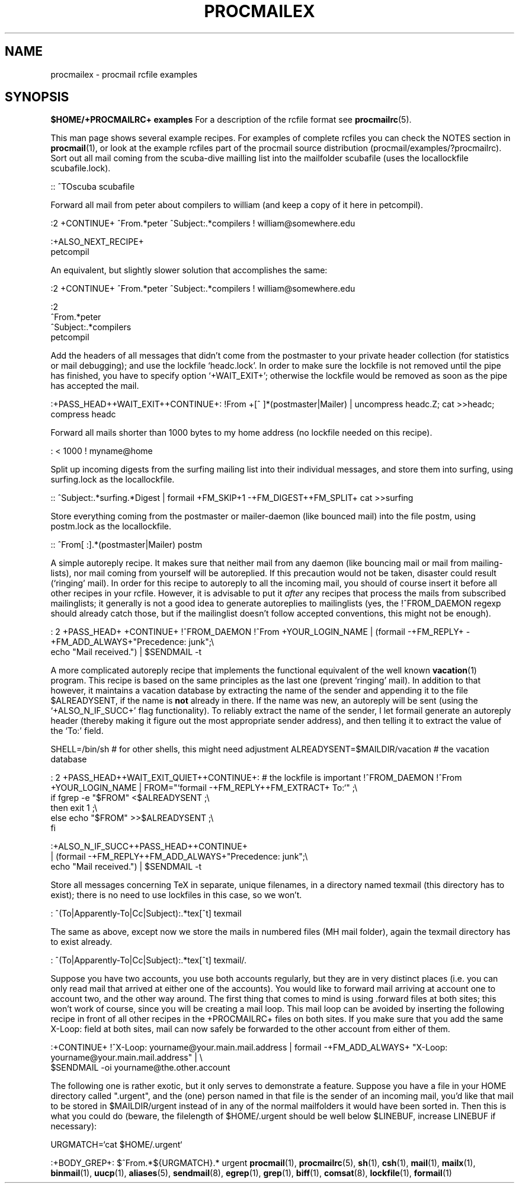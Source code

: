 .Id $Id: procmailex.man,v 1.3 1992/11/03 14:43:44 berg Exp $
.de Sx
.PP
.ne \\$1
.Rs
..
.de Ex
.Re
.PP
..
.TH PROCMAILEX 5 \*(Dt BuGless
.SH NAME
.na
procmailex \- procmail rcfile examples
.SH SYNOPSIS
.B $HOME/+PROCMAILRC+ examples
.ad
.Sh DESCRIPTION
For a description of the rcfile format see
.BR procmailrc (5).
.PP
This man page shows several example recipes.  For examples of complete rcfiles
you can check the NOTES section in
.BR procmail (1),
or look at the example rcfiles part of the procmail source distribution
(procmail/examples/?procmailrc).
.Sh EXAMPLES
Sort out all mail coming from the scuba-dive mailling list into the mailfolder
scubafile (uses the locallockfile scubafile.lock).
.Sx 3
::
^TOscuba
scubafile
.Ex
Forward all mail from peter about compilers to william (and keep a copy
of it here in petcompil).
.Sx 7
:2 +CONTINUE+
^From.*peter
^Subject:.*compilers
! william@somewhere.edu

   :+ALSO_NEXT_RECIPE+
   petcompil
.Ex
An equivalent, but slightly slower solution that accomplishes the same:
.Sx 9
:2 +CONTINUE+
^From.*peter
^Subject:.*compilers
! william@somewhere.edu

   :2
   ^From.*peter
   ^Subject:.*compilers
   petcompil
.Ex
Add the headers of all messages that didn't come from the postmaster
to your private header collection (for
statistics or mail debugging); and use the lockfile `headc.lock'.  In order
to make sure the lockfile is not removed until the pipe has finished,
you have to specify option `+WAIT_EXIT+'; otherwise the lockfile would be
removed as soon as the pipe has accepted the mail.
.Sx 3
:+PASS_HEAD++WAIT_EXIT++CONTINUE+:
!From +[^ ]*(postmaster|Mailer)
| uncompress headc.Z; cat >>headc; compress headc
.Ex
Forward all mails shorter than 1000 bytes to my home address (no lockfile
needed on this recipe).
.Sx 3
:
< 1000
! myname@home
.Ex
Split up incoming digests from the surfing mailing list into their individual
messages, and store them into surfing, using surfing.lock as the locallockfile.
.Sx 3
::
^Subject:.*surfing.*Digest
| formail +FM_SKIP+1 \-+FM_DIGEST++FM_SPLIT+ cat >>surfing
.Ex
Store everything coming from the postmaster or mailer-daemon (like bounced
mail) into the file postm, using postm.lock as the locallockfile.
.Sx 3
::
^From[ :].*(postmaster|Mailer)
postm
.Ex
A simple autoreply recipe.  It makes sure that neither mail from any daemon
(like bouncing mail or mail from mailing-lists), nor mail coming from yourself
will be autoreplied.  If this precaution would not be taken, disaster could
result (`ringing' mail).  In order for this recipe to autoreply to all the
incoming mail, you should of course insert it before all other recipes in your
rcfile.  However, it is advisable to put it
.I after
any recipes that process the mails from subscribed mailinglists; it generally
is not a good idea to generate autoreplies to mailinglists (yes, the
!^FROM_DAEMON regexp should already catch those, but if the mailinglist
doesn't follow accepted conventions, this might not be enough).
.Sx 4
: 2 +PASS_HEAD+ +CONTINUE+
!^FROM_DAEMON
!^From +YOUR_LOGIN_NAME
| (formail \-+FM_REPLY+ \-+FM_ADD_ALWAYS+"Precedence: junk";\e
   echo "Mail received.") | $SENDMAIL \-t
.Ex
A more complicated autoreply recipe that implements the functional equivalent
of the well known
.BR vacation (1)
program.  This recipe is based on the same principles as the last one (prevent
`ringing' mail).  In addition to that however, it maintains a vacation database
by extracting the name of the sender and appending it to the file
$ALREADYSENT, if the name is
.B not
already in there.  If the name was new, an autoreply will be sent (using the
`+ALSO_N_IF_SUCC+' flag functionality).  To reliably extract the name of the
sender, I let formail generate an autoreply header (thereby making it figure
out the most appropriate sender address), and then telling it to extract the
value of the `To:' field.
.Sx 14
SHELL=/bin/sh    # for other shells, this might need adjustment
ALREADYSENT=$MAILDIR/vacation     # the vacation database

: 2 +PASS_HEAD++WAIT_EXIT_QUIET++CONTINUE+:                          # the lockfile is important
!^FROM_DAEMON
!^From +YOUR_LOGIN_NAME
| FROM="`formail \-+FM_REPLY++FM_EXTRACT+ To:`" ;\e
  if fgrep \-e "$FROM" <$ALREADYSENT ;\e
  then exit 1 ;\e
  else echo "$FROM" >>$ALREADYSENT ;\e
  fi

   :+ALSO_N_IF_SUCC++PASS_HEAD++CONTINUE+
   | (formail \-+FM_REPLY++FM_ADD_ALWAYS+"Precedence: junk";\e
      echo "Mail received.") | $SENDMAIL \-t
.Ex
Store all messages concerning TeX in separate, unique filenames, in a directory
named texmail (this directory has to exist); there is no need to use lockfiles
in this case, so we won't.
.Sx 3
:
^(To|Apparently-To|Cc|Subject):.*tex[^t]
texmail
.Ex
The same as above, except now we store the mails in numbered files (MH mail
folder), again the texmail directory has to exist already.
.Sx 3
:
^(To|Apparently-To|Cc|Subject):.*tex[^t]
texmail/.
.Ex
Suppose you have two accounts, you use both accounts regularly, but they are
in very distinct places (i.e. you can only read mail that arrived at either one
of the accounts).  You would like to forward mail arriving at account one to
account two, and the other way around.  The first thing that comes to mind is
using .forward files at both sites; this won't work of course, since you will
be creating a mail loop.  This mail loop can be avoided by inserting the
following recipe in front of all other recipes in the +PROCMAILRC+ files on
both sites.  If you make sure that you add the same X-Loop: field at both
sites, mail can now safely be forwarded to the other account from either of
them.
.Sx 4
:+CONTINUE+
!^X-Loop: yourname@your.main.mail.address
| formail \-+FM_ADD_ALWAYS+ "X-Loop: yourname@your.main.mail.address" | \e
   $SENDMAIL \-oi yourname@the.other.account
.Ex
The following one is rather exotic, but it only serves to demonstrate a
feature.  Suppose you have a file in your HOME directory called ".urgent",
and the (one) person named in that file is the sender of an incoming mail,
you'd like that mail to be stored in $MAILDIR/urgent instead of in any of the
normal mailfolders it would have been sorted in.  Then this is what you could
do (beware, the filelength of $HOME/.urgent should be well below $LINEBUF,
increase LINEBUF if necessary):
.Sx 5
URGMATCH=`cat $HOME/.urgent`

:+BODY_GREP+:
$^From.*${URGMATCH}.*
urgent
.Re
.Sh "SEE ALSO"
.na
.BR procmail (1),
.BR procmailrc (5),
.BR sh (1),
.BR csh (1),
.BR mail (1),
.BR mailx (1),
.BR binmail (1),
.BR uucp (1),
.BR aliases (5),
.BR sendmail (8),
.BR egrep (1),
.BR grep (1),
.BR biff (1),
.BR comsat (8),
.BR lockfile (1),
.BR formail (1)
.ad
